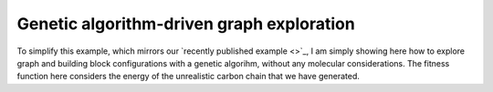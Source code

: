 Genetic algorithm-driven graph exploration
==========================================

To simplify this example, which mirrors our
`recently published example <>`_, I am simply showing here how to explore graph
and building block configurations with a genetic algorihm, without any
molecular considerations. The fitness function here considers the energy of
the unrealistic carbon chain that we have generated.


.. raw:: html

    <a class="btn-download" href="_static/recipes/recipe_3.py" download>⬇️ Download Python Script</a>
